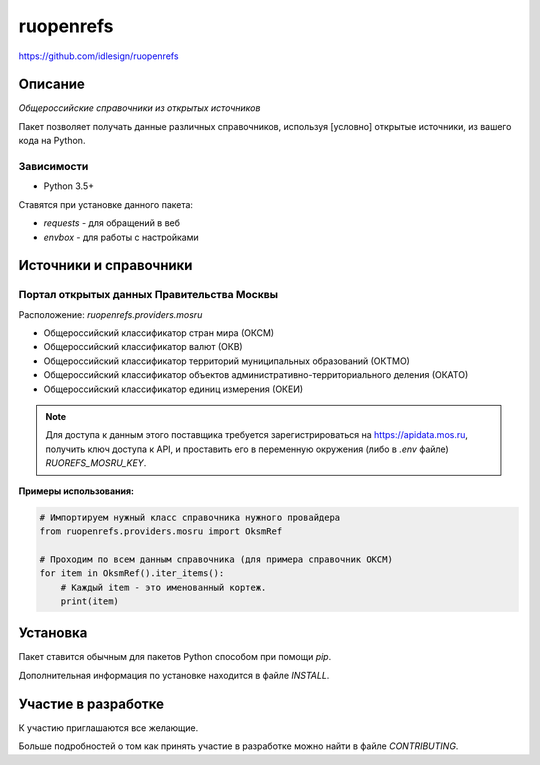 ruopenrefs
==========
https://github.com/idlesign/ruopenrefs

|release| |lic|

.. |release| image:: https://img.shields.io/pypi/v/ruopenrefs.svg
    :target: https://pypi.python.org/pypi/ruopenrefs

.. |lic| image:: https://img.shields.io/pypi/l/ruopenrefs.svg
    :target: https://pypi.python.org/pypi/ruopenrefs


Описание
--------

*Общероссийские справочники из открытых источников*

Пакет позволяет получать данные различных справочников, используя [условно] открытые источники,
из вашего кода на Python.


Зависимости
~~~~~~~~~~~

* Python 3.5+

Ставятся при установке данного пакета:

* `requests` - для обращений в веб
* `envbox` - для работы с настройками



Источники и справочники
-----------------------

Портал открытых данных Правительства Москвы
~~~~~~~~~~~~~~~~~~~~~~~~~~~~~~~~~~~~~~~~~~~

Расположение: `ruopenrefs.providers.mosru`

* Общероссийский классификатор стран мира (ОКСМ)
* Общероссийский классификатор валют (ОКВ)
* Общероссийский классификатор территорий муниципальных образований (ОКТМО)
* Общероссийский классификатор объектов административно-территориального деления (ОКАТО)
* Общероссийский классификатор единиц измерения (ОКЕИ)

.. note:: Для доступа к данным этого поставщика требуется зарегистрироваться на https://apidata.mos.ru,
    получить ключ доступа к API, и проставить его в переменную окружения (либо в `.env` файле) `RUOREFS_MOSRU_KEY`.

**Примеры использования:**

.. code-block:: python

    # Импортируем нужный класс справочника нужного провайдера
    from ruopenrefs.providers.mosru import OksmRef

    # Проходим по всем данным справочника (для примера справочник ОКСМ)
    for item in OksmRef().iter_items():
        # Каждый item - это именованный кортеж.
        print(item)


Установка
---------

Пакет ставится обычным для пакетов Python способом при помощи `pip`.

Дополнительная информация по установке находится в файле `INSTALL`.


Участие в разработке
--------------------

К участию приглашаются все желающие.

Больше подробностей о том как принять участие в разработке можно найти в файле `CONTRIBUTING`.
